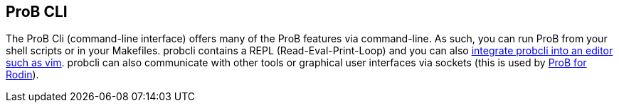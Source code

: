 
[[prob-cli]]
== ProB CLI

The ProB Cli (command-line interface) offers many of the ProB features
via command-line. As such, you can run ProB from your shell scripts or
in your Makefiles. probcli contains a REPL (Read-Eval-Print-Loop) and
you can also https://github.com/bivab/prob.vim[integrate probcli into an
editor such as vim]. probcli can also communicate with other tools or
graphical user interfaces via sockets (this is used by
<<prob-for-rodin,ProB for Rodin>>).

